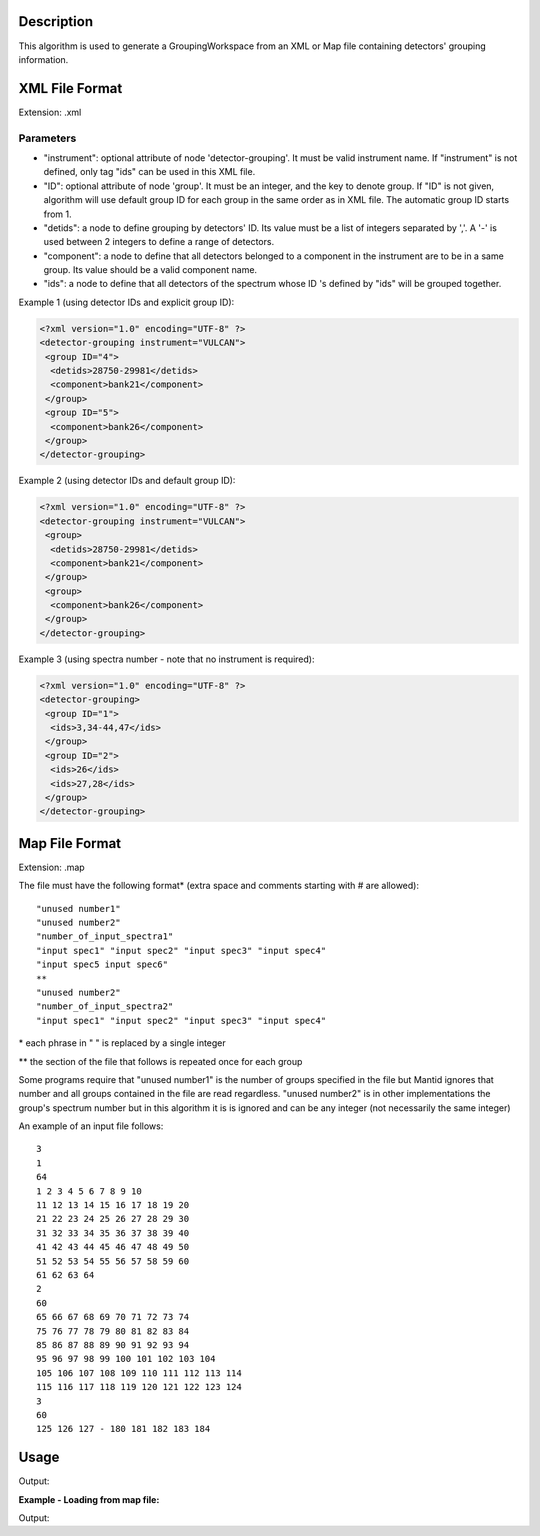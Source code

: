 .. algorithm::

.. summary::

.. relatedAlgorithms::

.. properties::

Description
-----------

This algorithm is used to generate a GroupingWorkspace from an XML or
Map file containing detectors' grouping information.

XML File Format
---------------

Extension: .xml

Parameters
##########

-  "instrument": optional attribute of node 'detector-grouping'. It must
   be valid instrument name. If "instrument" is not defined, only tag
   "ids" can be used in this XML file.
-  "ID": optional attribute of node 'group'. It must be an integer, and
   the key to denote group. If "ID" is not given, algorithm will use
   default group ID for each group in the same order as in XML file. The
   automatic group ID starts from 1.
-  "detids": a node to define grouping by detectors' ID. Its value must
   be a list of integers separated by ','. A '-' is used between 2
   integers to define a range of detectors.
-  "component": a node to define that all detectors belonged to a
   component in the instrument are to be in a same group. Its value
   should be a valid component name.
-  "ids": a node to define that all detectors of the spectrum whose ID
   's defined by "ids" will be grouped together.

Example 1 (using detector IDs and explicit group ID):

.. code-block:: xml

 <?xml version="1.0" encoding="UTF-8" ?>
 <detector-grouping instrument="VULCAN">
  <group ID="4">
   <detids>28750-29981</detids>
   <component>bank21</component>
  </group>
  <group ID="5">
   <component>bank26</component>
  </group>
 </detector-grouping>

Example 2 (using detector IDs and default group ID):

.. code-block:: xml

 <?xml version="1.0" encoding="UTF-8" ?>
 <detector-grouping instrument="VULCAN">
  <group>
   <detids>28750-29981</detids>
   <component>bank21</component>
  </group>
  <group>
   <component>bank26</component>
  </group>
 </detector-grouping>

Example 3 (using spectra number - note that no instrument is required):

.. code-block:: xml

 <?xml version="1.0" encoding="UTF-8" ?>
 <detector-grouping>
  <group ID="1">
   <ids>3,34-44,47</ids>
  </group>
  <group ID="2">
   <ids>26</ids>
   <ids>27,28</ids>
  </group>
 </detector-grouping>

Map File Format
---------------

Extension: .map

The file must have the following format\* (extra space and comments
starting with # are allowed)::

   "unused number1"
   "unused number2"
   "number_of_input_spectra1"
   "input spec1" "input spec2" "input spec3" "input spec4"
   "input spec5 input spec6"
   **
   "unused number2"
   "number_of_input_spectra2"
   "input spec1" "input spec2" "input spec3" "input spec4"



\* each phrase in " " is replaced by a single integer

\*\* the section of the file that follows is repeated once for each
group

Some programs require that "unused number1" is the number of groups
specified in the file but Mantid ignores that number and all groups
contained in the file are read regardless. "unused number2" is in other
implementations the group's spectrum number but in this algorithm it is
is ignored and can be any integer (not necessarily the same integer)

An example of an input file follows::

 3
 1
 64
 1 2 3 4 5 6 7 8 9 10
 11 12 13 14 15 16 17 18 19 20
 21 22 23 24 25 26 27 28 29 30
 31 32 33 34 35 36 37 38 39 40
 41 42 43 44 45 46 47 48 49 50
 51 52 53 54 55 56 57 58 59 60
 61 62 63 64
 2
 60
 65 66 67 68 69 70 71 72 73 74
 75 76 77 78 79 80 81 82 83 84
 85 86 87 88 89 90 91 92 93 94
 95 96 97 98 99 100 101 102 103 104
 105 106 107 108 109 110 111 112 113 114
 115 116 117 118 119 120 121 122 123 124
 3
 60
 125 126 127 - 180 181 182 183 184


Usage
-----
.. testcode:: LoadDetectorsGroupingFile

    # create some grouping file
    import mantid
    filename=mantid.config.getString("defaultsave.directory")+"test.xml"
    f=open(filename,'w')
    f.write('<?xml version="1.0" encoding="UTF-8" ?> \n')
    f.write('<detector-grouping instrument="VULCAN"> \n')
    f.write('  <group ID="1"> \n')
    f.write('   <detids>28750-29981</detids> \n')
    f.write('   <component>bank23</component> \n')
    f.write('  </group> \n')
    f.write('  <group ID="2"> \n')
    f.write('   <component>bank26</component> \n')
    f.write('   <component>bank27</component> \n')
    f.write('  </group> \n')
    f.write(' </detector-grouping>')
    f.close()

    #load the grouping file
    ws=LoadDetectorsGroupingFile("test.xml")

    #check some values
    format_string = "Detector {}, with ID {}, in spectrum {} belongs to group {:.0f}"
	      
    sid=0
    print(format_string.format(ws.getDetector(sid).getName(), ws.getDetector(sid).getID(),
	  sid, ws.dataY(sid)[0]))
    sid=2500
    print(format_string.format(ws.getDetector(sid).getName(), ws.getDetector(sid).getID(),
	  sid, ws.dataY(sid)[0]))
    sid=5000
    print(format_string.format(ws.getDetector(sid).getName(), ws.getDetector(sid).getID(),
	  sid, ws.dataY(sid)[0]))
    
.. testcleanup:: LoadDetectorsGroupingFile

   DeleteWorkspace(ws)
   import os,mantid
   filename=mantid.config.getString("defaultsave.directory")+"test.xml"
   os.remove(filename)

Output:

.. testoutput:: LoadDetectorsGroupingFile

   Detector bank21(0,0), with ID 26250, in spectrum 0 belongs to group 0
   Detector bank23(4,4), with ID 28786, in spectrum 2500 belongs to group 1
   Detector bank27(9,0), with ID 33822, in spectrum 5000 belongs to group 2

**Example - Loading from map file:**

.. testcode:: LoadDetectorsGroupingFileMap

    # create some grouping file
    import mantid
    filename=mantid.config.getString("defaultsave.directory")+"test.map"
    f=open(filename,'w')
    f.write('3\n')
    f.write('1\n')
    f.write('64\n')
    f.write('1 - 64\n')
    f.write('2\n')
    f.write('60\n')
    f.write('65 - 124\n')
    f.write('3\n')
    f.write('60\n')
    f.write('125 - 184\n')
    f.close()

    #load the grouping file
    ws=LoadDetectorsGroupingFile("test.map")

    #check some values
    print("Spectrum 0 belongs to group {}".format(ws.readY(0)[0]))
    print("Spectrum 65 belongs to group {}".format(ws.readY(65)[0]))
    print("Spectrum 125 belongs to group {}".format(ws.readY(125)[0]))

.. testcleanup:: LoadDetectorsGroupingFileMap

   DeleteWorkspace(ws)
   import os,mantid
   filename=mantid.config.getString("defaultsave.directory")+"test.map"
   os.remove(filename)

Output:

.. testoutput:: LoadDetectorsGroupingFileMap

   Spectrum 0 belongs to group 1.0
   Spectrum 65 belongs to group 2.0
   Spectrum 125 belongs to group 3.0

.. categories::

.. sourcelink::
